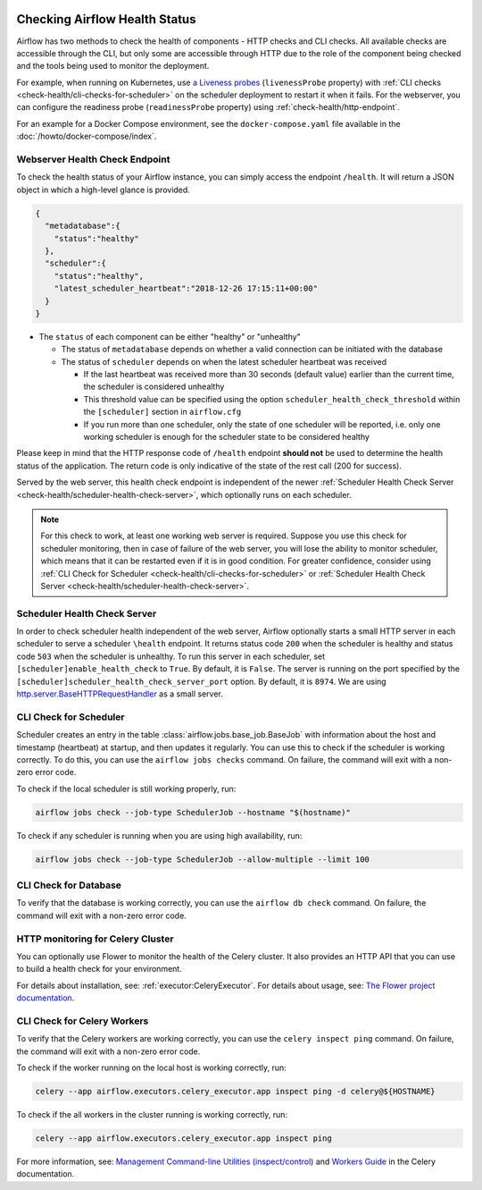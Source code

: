  .. Licensed to the Apache Software Foundation (ASF) under one
    or more contributor license agreements.  See the NOTICE file
    distributed with this work for additional information
    regarding copyright ownership.  The ASF licenses this file
    to you under the Apache License, Version 2.0 (the
    "License"); you may not use this file except in compliance
    with the License.  You may obtain a copy of the License at

 ..   http://www.apache.org/licenses/LICENSE-2.0

 .. Unless required by applicable law or agreed to in writing,
    software distributed under the License is distributed on an
    "AS IS" BASIS, WITHOUT WARRANTIES OR CONDITIONS OF ANY
    KIND, either express or implied.  See the License for the
    specific language governing permissions and limitations
    under the License.



Checking Airflow Health Status
==============================

Airflow has two methods to check the health of components - HTTP checks and CLI checks. All available checks are
accessible through the CLI, but only some are accessible through HTTP due to the role of the component being checked
and the tools being used to monitor the deployment.

For example, when running on Kubernetes, use `a Liveness probes <https://kubernetes.io/docs/tasks/configure-pod-container/configure-liveness-readiness-startup-probes/>`__ (``livenessProbe`` property)
with :ref:`CLI checks <check-health/cli-checks-for-scheduler>` on the scheduler deployment to restart it when it fails.
For the webserver, you can configure the readiness probe (``readinessProbe`` property) using :ref:`check-health/http-endpoint`.

For an example for a Docker Compose environment, see the ``docker-compose.yaml`` file available in the :doc:`/howto/docker-compose/index`.

.. _check-health/http-endpoint:

Webserver Health Check Endpoint
-------------------------------

To check the health status of your Airflow instance, you can simply access the endpoint
``/health``. It will return a JSON object in which a high-level glance is provided.

.. code-block:: JSON

  {
    "metadatabase":{
      "status":"healthy"
    },
    "scheduler":{
      "status":"healthy",
      "latest_scheduler_heartbeat":"2018-12-26 17:15:11+00:00"
    }
  }

* The ``status`` of each component can be either "healthy" or "unhealthy"

  * The status of ``metadatabase`` depends on whether a valid connection can be initiated with the database

  * The status of ``scheduler`` depends on when the latest scheduler heartbeat was received

    * If the last heartbeat was received more than 30 seconds (default value) earlier than the current time, the scheduler is
      considered unhealthy
    * This threshold value can be specified using the option ``scheduler_health_check_threshold`` within the
      ``[scheduler]`` section in ``airflow.cfg``
    * If you run more than one scheduler, only the state of one scheduler will be reported, i.e. only one working scheduler is enough
      for the scheduler state to be considered healthy

Please keep in mind that the HTTP response code of ``/health`` endpoint **should not** be used to determine the health
status of the application. The return code is only indicative of the state of the rest call (200 for success).

Served by the web server, this health check endpoint is independent of the newer :ref:`Scheduler Health Check Server <check-health/scheduler-health-check-server>`, which optionally runs on each scheduler.

.. note::

  For this check to work, at least one working web server is required. Suppose you use this check for scheduler
  monitoring, then in case of failure of the web server, you will lose the ability to monitor scheduler, which means
  that it can be restarted even if it is in good condition. For greater confidence, consider using :ref:`CLI Check for Scheduler <check-health/cli-checks-for-scheduler>` or  :ref:`Scheduler Health Check Server <check-health/scheduler-health-check-server>`.

.. _check-health/scheduler-health-check-server:

Scheduler Health Check Server
-----------------------------

In order to check scheduler health independent of the web server, Airflow optionally starts a small HTTP server
in each scheduler to serve a scheduler ``\health`` endpoint. It returns status code ``200`` when the scheduler
is healthy and status code ``503`` when the scheduler is unhealthy. To run this server in each scheduler, set
``[scheduler]enable_health_check`` to ``True``. By default, it is ``False``. The server is running on the port
specified by the ``[scheduler]scheduler_health_check_server_port`` option. By default, it is ``8974``. We are
using `http.server.BaseHTTPRequestHandler <https://docs.python.org/3/library/http.server.html#http.server.BaseHTTPRequestHandler>`__ as a small server.

.. _check-health/cli-checks-for-scheduler:

CLI Check for Scheduler
-----------------------

Scheduler creates an entry in the table :class:`airflow.jobs.base_job.BaseJob` with information about the host and
timestamp (heartbeat) at startup, and then updates it regularly. You can use this to check if the scheduler is
working correctly. To do this, you can use the ``airflow jobs checks`` command. On failure, the command will exit
with a non-zero error code.

To check if the local scheduler is still working properly, run:

.. code-block:: bash

    airflow jobs check --job-type SchedulerJob --hostname "$(hostname)"

To check if any scheduler is running when you are using high availability, run:

.. code-block:: bash

    airflow jobs check --job-type SchedulerJob --allow-multiple --limit 100

CLI Check for Database
----------------------

To verify that the database is working correctly, you can use the ``airflow db check`` command. On failure, the command will exit
with a non-zero error code.

HTTP monitoring for Celery Cluster
----------------------------------

You can optionally use Flower to monitor the health of the Celery cluster. It also provides an HTTP API that you can use to build a health check for your environment.

For details about installation, see: :ref:`executor:CeleryExecutor`. For details about usage, see: `The Flower project documentation <https://flower.readthedocs.io/>`__.

CLI Check for Celery Workers
----------------------------

To verify that the Celery workers are working correctly, you can use the ``celery inspect ping`` command. On failure, the command will exit
with a non-zero error code.

To check if the worker running on the local host is working correctly, run:

.. code-block:: bash

    celery --app airflow.executors.celery_executor.app inspect ping -d celery@${HOSTNAME}

To check if the all workers in the cluster running is working correctly, run:

.. code-block:: bash

    celery --app airflow.executors.celery_executor.app inspect ping

For more information, see: `Management Command-line Utilities (inspect/control) <https://docs.celeryproject.org/en/stable/userguide/monitoring.html#monitoring-control>`__ and `Workers Guide <https://docs.celeryproject.org/en/stable/userguide/workers.html>`__ in the Celery documentation.
